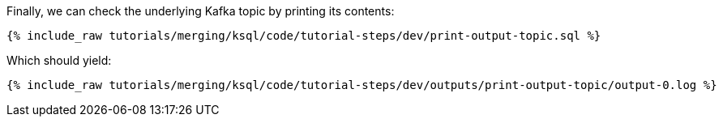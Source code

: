 Finally, we can check the underlying Kafka topic by printing its contents:

+++++
<pre class="snippet"><code class="sql">{% include_raw tutorials/merging/ksql/code/tutorial-steps/dev/print-output-topic.sql %}</code></pre>
+++++

Which should yield:

+++++
<pre class="snippet"><code class="shell">{% include_raw tutorials/merging/ksql/code/tutorial-steps/dev/outputs/print-output-topic/output-0.log %}</code></pre>
+++++